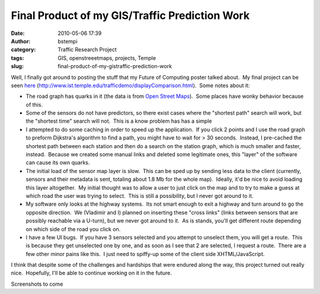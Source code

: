 Final Product of my GIS/Traffic Prediction Work
###############################################
:date: 2010-05-06 17:39
:author: bstempi
:category: Traffic Research Project
:tags: GIS, openstreeetmaps, projects, Temple
:slug: final-product-of-my-gistraffic-prediction-work

Well, I finally got around to posting the stuff that my Future of
Computing poster talked about.  My final project can be seen
`here <http://www.ist.temple.edu/trafficdemo/displayComparison.html>`__
(http://www.ist.temple.edu/trafficdemo/displayComparison.html).  Some
notes about it:

-  The road graph has quarks in it (the data is from `Open Street
   Maps <http://openstreetmaps.org>`__).  Some places have wonky
   behavior because of this.

-  Some of the sensors do not have predictors, so there exist cases
   where the "shortest path" search will work, but the "shortest time"
   search will not.  This is a know problem has has a simple

-  I attempted to do some caching in order to speed up the application.
    If you click 2 points and I use the road graph to preform Dijkstra's
   algorithm to find a path, you might have to wait for > 30 seconds.
    Instead, I pre-cached the shortest path between each station and
   then do a search on the station graph, which is much smaller and
   faster, instead.  Because we created some manual links and deleted
   some legitimate ones, this "layer" of the software can cause its own
   quarks.

-  The initial load of the sensor map layer is slow.  This can be sped
   up by sending less data to the client (currently, sensors and their
   metadata is sent, totaling about 1.8 Mb for the whole map).  Ideally,
   it'd be nice to avoid loading this layer altogether.  My initial
   thought was to allow a user to just click on the map and to try to
   make a guess at which road the user was trying to select.  This is
   still a possibility, but I never got around to it.

-  My software only looks at the highway systems.  Its not smart enough
   to exit a highway and turn around to go the opposite direction.  We
   (Vladimir and I) planned on inserting these "cross links" (links
   between sensors that are possibly reachable via a U-turn), but we
   never got around to it.  As is stands, you'll get different route
   depending on which side of the road you click on.

-  I have a few UI bugs.  If you have 3 sensors selected and you attempt
   to unselect them, you will get a route.  This is because they get
   unselected one by one, and as soon as I see that 2 are selected, I
   request a route.  There are a few other minor pains like this.  I
   just need to spiffy-up some of the client side XHTML/JavaScript.

I think that despite some of the challenges and hardships that were
endured along the way, this project turned out really nice.  Hopefully,
I'll be able to continue working on it in the future.

Screenshots to come
